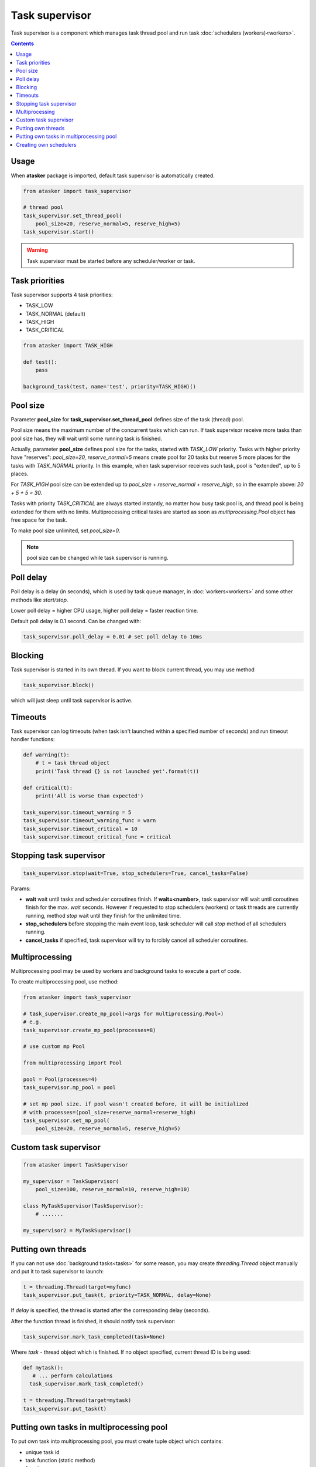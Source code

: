 Task supervisor
***************

Task supervisor is a component which manages task thread pool and run task
:doc:`schedulers (workers)<workers>`.

.. contents::

Usage
=====

When **atasker** package is imported, default task supervisor is automatically
created.

.. code:: python

    from atasker import task_supervisor

    # thread pool
    task_supervisor.set_thread_pool(
        pool_size=20, reserve_normal=5, reserve_high=5)
    task_supervisor.start()

.. warning::

    Task supervisor must be started before any scheduler/worker or task.

.. _priorities:

Task priorities
===============

Task supervisor supports 4 task priorities:

* TASK_LOW
* TASK_NORMAL (default)
* TASK_HIGH
* TASK_CRITICAL

.. code:: python

    from atasker import TASK_HIGH

    def test():
        pass

    background_task(test, name='test', priority=TASK_HIGH)()

Pool size
=========

Parameter **pool_size** for **task_supervisor.set_thread_pool** defines size of
the task (thread) pool.

Pool size means the maximum number of the concurrent tasks which can run. If
task supervisor receive more tasks than pool size has, they will wait until
some running task is finished.

Actually, parameter **pool_size** defines pool size for the tasks, started with
*TASK_LOW* priority. Tasks with higher priority have "reserves": *pool_size=20,
reserve_normal=5* means create pool for 20 tasks but reserve 5 more places for
the tasks with *TASK_NORMAL* priority. In this example, when task supervisor
receives such task, pool is "extended", up to 5 places.

For *TASK_HIGH* pool size can be extended up to *pool_size + reserve_normal +
reserve_high*, so in the example above: *20 + 5 + 5 = 30*.

Tasks with priority *TASK_CRITICAL* are always started instantly, no matter how
busy task pool is, and thread pool is being extended for them with no limits.
Multiprocessing critical tasks are started as soon as *multiprocessing.Pool*
object has free space for the task.

To make pool size unlimited, set *pool_size=0*.

.. note::

    pool size can be changed while task supervisor is running.

Poll delay
==========

Poll delay is a delay (in seconds), which is used by task queue manager, in
:doc:`workers<workers>` and some other methods like *start/stop*.

Lower poll delay = higher CPU usage, higher poll delay = faster reaction time.

Default poll delay is 0.1 second. Can be changed with:

.. code:: python

    task_supervisor.poll_delay = 0.01 # set poll delay to 10ms

Blocking
========

Task supervisor is started in its own thread. If you want to block current
thread, you may use method

.. code:: python

    task_supervisor.block()

which will just sleep until task supervisor is active.

Timeouts
========

Task supervisor can log timeouts (when task isn't launched within a specified
number of seconds) and run timeout handler functions:

.. code:: python

    def warning(t):
        # t = task thread object
        print('Task thread {} is not launched yet'.format(t))

    def critical(t):
        print('All is worse than expected')

    task_supervisor.timeout_warning = 5
    task_supervisor.timeout_warning_func = warn
    task_supervisor.timeout_critical = 10
    task_supervisor.timeout_critical_func = critical

Stopping task supervisor
========================

.. code:: python

    task_supervisor.stop(wait=True, stop_schedulers=True, cancel_tasks=False)

Params:

* **wait** wait until tasks and scheduler coroutines finish. If
  **wait=<number>**, task supervisor will wait until coroutines finish for the
  max. *wait* seconds. However if requested to stop schedulers (workers) or
  task threads are currently running, method *stop* wait until they finish for
  the unlimited time.

* **stop_schedulers** before stopping the main event loop, task scheduler will
  call *stop* method of all schedulers running.

* **cancel_tasks** if specified, task supervisor will try to forcibly cancel
  all scheduler coroutines. 

.. _create_mp_pool:

Multiprocessing
===============

Multiprocessing pool may be used by workers and background tasks to execute a
part of code.

To create multiprocessing pool, use method:

.. code:: python

    from atasker import task_supervisor

    # task_supervisor.create_mp_pool(<args for multiprocessing.Pool>)
    # e.g.
    task_supervisor.create_mp_pool(processes=8)

    # use custom mp Pool

    from multiprocessing import Pool

    pool = Pool(processes=4)
    task_supervisor.mp_pool = pool

    # set mp pool size. if pool wasn't created before, it will be initialized
    # with processes=(pool_size+reserve_normal+reserve_high)
    task_supervisor.set_mp_pool(
        pool_size=20, reserve_normal=5, reserve_high=5)

Custom task supervisor
======================

.. code:: python

    from atasker import TaskSupervisor

    my_supervisor = TaskSupervisor(
        pool_size=100, reserve_normal=10, reserve_high=10)

    class MyTaskSupervisor(TaskSupervisor):
        # .......

    my_supervisor2 = MyTaskSupervisor()

Putting own threads
===================

If you can not use :doc:`background tasks<tasks>` for some reason, you may
create *threading.Thread* object manually and put it to task supervisor to
launch:

.. code:: python

    t = threading.Thread(target=myfunc)
    task_supervisor.put_task(t, priority=TASK_NORMAL, delay=None)

If *delay* is specified, the thread is started after the corresponding delay
(seconds).

After the function thread is finished, it should notify task supervisor:

.. code:: python

    task_supervisor.mark_task_completed(task=None)

Where *task* - thread object which is finished. If no object specified, current
thread ID is being used:

.. code:: python

    def mytask():
       # ... perform calculations
      task_supervisor.mark_task_completed() 

    t = threading.Thread(target=mytask)
    task_supervisor.put_task(t)

Putting own tasks in multiprocessing pool
=========================================

To put own task into multiprocessing pool, you must create tuple object which
contains:

* unique task id
* task function (static method)
* function args
* function kwargs
* result callback function

.. code:: python

    import uuid

    from atasker import TT_MP

    task_id = str(uuid.uuid4())

    task = (
        task_id,
        <somemodule.staticmethod>,
        args,
        kwargs,
        callback
    )

    task_supervisor.put_task(task, tt=TT_MP)

After the function is finished, you should notify task supervisor:

.. code:: python

    task_supervisor.mark_task_completed(task=<task_id>, tt=TT_MP)

Creating own schedulers
=======================

Own task scheduler (worker) can be registered in task supervisor with:

.. code:: python

    task_supervisor.register_scheduler(scheduler)

Where *scheduler* = scheduler object, which should implement at least *stop*
(regular) and *loop* (async) methods.

Task supervisor can also register synchronous schedulers/workers, but it can
only stop them when *stop* method is called:

.. code:: python

    task_supervisor.register_sync_scheduler(scheduler)

To unregister schedulers from task supervisor, use *unregister_scheduler* and
*unregister_sync_scheduler* methods.
